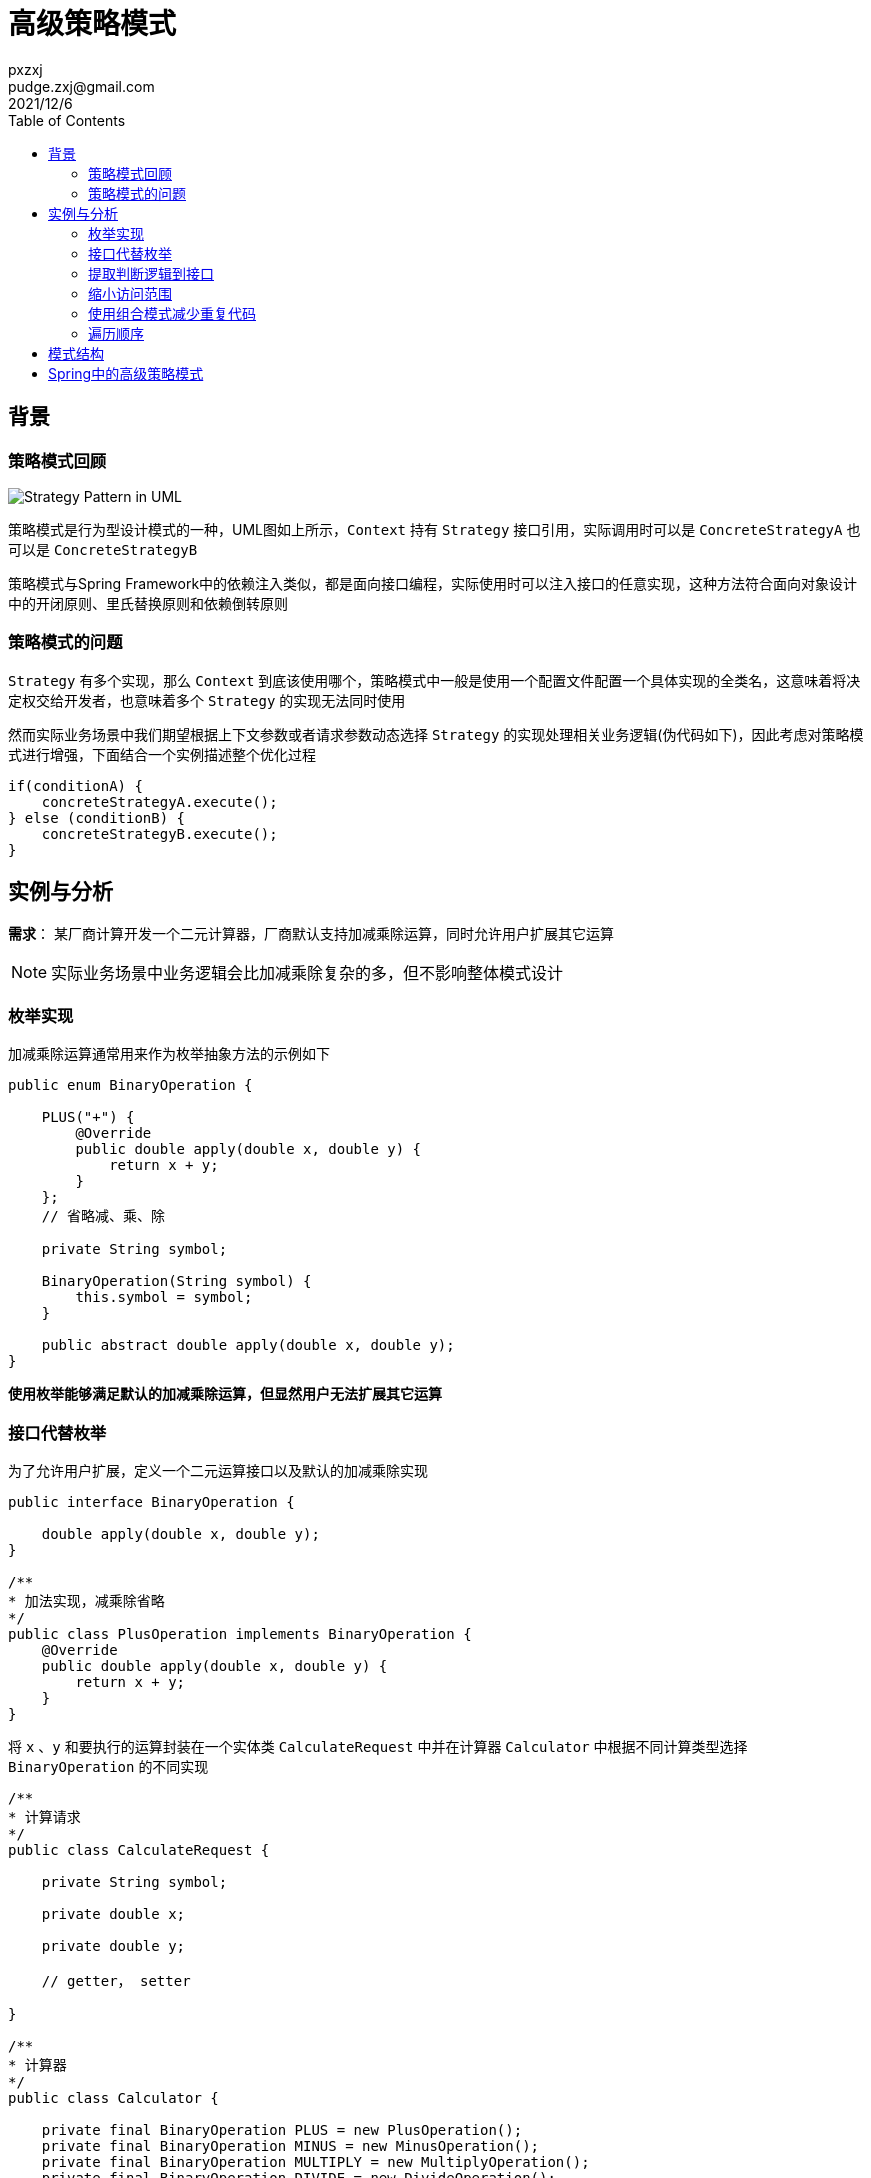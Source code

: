:toc:
= 高级策略模式
pxzxj; pudge.zxj@gmail.com; 2021/12/6


== 背景
=== 策略模式回顾

image::images/Strategy_Pattern_in_UML.png[]
策略模式是行为型设计模式的一种，UML图如上所示，`Context` 持有 `Strategy` 接口引用，实际调用时可以是 `ConcreteStrategyA` 也可以是 `ConcreteStrategyB`

策略模式与Spring Framework中的依赖注入类似，都是面向接口编程，实际使用时可以注入接口的任意实现，这种方法符合面向对象设计中的开闭原则、里氏替换原则和依赖倒转原则

=== 策略模式的问题

`Strategy` 有多个实现，那么 `Context` 到底该使用哪个，策略模式中一般是使用一个配置文件配置一个具体实现的全类名，这意味着将决定权交给开发者，也意味着多个 `Strategy` 的实现无法同时使用

然而实际业务场景中我们期望根据上下文参数或者请求参数动态选择 `Strategy` 的实现处理相关业务逻辑(伪代码如下)，因此考虑对策略模式进行增强，下面结合一个实例描述整个优化过程

    if(conditionA) {
        concreteStrategyA.execute();
    } else (conditionB) {
        concreteStrategyB.execute();
    }


== 实例与分析

*需求*： 某厂商计算开发一个二元计算器，厂商默认支持加减乘除运算，同时允许用户扩展其它运算

NOTE: 实际业务场景中业务逻辑会比加减乘除复杂的多，但不影响整体模式设计

=== 枚举实现

加减乘除运算通常用来作为枚举抽象方法的示例如下

[source,java,subs="verbatim"]
----
public enum BinaryOperation {

    PLUS("+") {
        @Override
        public double apply(double x, double y) {
            return x + y;
        }
    };
    // 省略减、乘、除

    private String symbol;

    BinaryOperation(String symbol) {
        this.symbol = symbol;
    }

    public abstract double apply(double x, double y);
}
----

*使用枚举能够满足默认的加减乘除运算，但显然用户无法扩展其它运算*

=== 接口代替枚举

为了允许用户扩展，定义一个二元运算接口以及默认的加减乘除实现

[source,java,subs="verbatim"]
----
public interface BinaryOperation {

    double apply(double x, double y);
}

/**
* 加法实现，减乘除省略
*/
public class PlusOperation implements BinaryOperation {
    @Override
    public double apply(double x, double y) {
        return x + y;
    }
}
----

将 `x` 、`y` 和要执行的运算封装在一个实体类 `CalculateRequest` 中并在计算器 `Calculator` 中根据不同计算类型选择 `BinaryOperation` 的不同实现

[source,java,subs="verbatim"]
----
/**
* 计算请求
*/
public class CalculateRequest {

    private String symbol;

    private double x;

    private double y;

    // getter， setter

}

/**
* 计算器
*/
public class Calculator {

    private final BinaryOperation PLUS = new PlusOperation();
    private final BinaryOperation MINUS = new MinusOperation();
    private final BinaryOperation MULTIPLY = new MultiplyOperation();
    private final BinaryOperation DIVIDE = new DivideOperation();

    public double calculate(CalculateRequest calculateRequest) {
        String symbol = calculateRequest.getSymbol();
        double x = calculateRequest.getX();
        double y = calculateRequest.getY();
        if(symbol.equals("+")) {
            return PLUS.apply(x, y);
        } else if(symbol.equals("-")) {
            return MINUS.apply(x, y);
        } else if(symbol.equals("*")) {
            return MULTIPLY.apply(x, y);
        } else if(symbol.equals("/")) {
            return DIVIDE.apply(x, y);
        } else {
            throw new IllegalArgumentException(symbol);
        }
    }
}
----

*将整个判断过程都在 `Calculator` 中实现显然不是好的实践，每次新增一类运算都需要修改 `Calculator` ，这违背了面向对象设计的开闭原则，
而且该业务场景中运算是允许用户自行实现的，`Calculator` 中根本无法了解用户自行实现的运算*

=== 提取判断逻辑到接口

针对上一节的问题可以将运算符判断的过程提取到 `BinaryOperation` 中，使用 `supports()` 方法判断是否支持特定计算请求，并重构原本的 `apply()` 方法，使用 `CalculateRequest` 作为方法参数

[source,java,subs="verbatim"]
----
public interface BinaryOperation {

    boolean supports(CalculateRequest calculateRequest);

    double apply(CalculateRequest calculateRequest);
}

/**
* 加法实现，减乘除省略
*/
public class PlusOperation implements BinaryOperation {

    @Override
    public boolean supports(CalculateRequest calculateRequest) {
        return "+".equals(calculateRequest.getSymbol());
    }

    @Override
    public double apply(CalculateRequest calculateRequest) {
        return calculateRequest.getX() + calculateRequest.getY();
    }

}
----

在 `Calculator` 中使用一个集合保存多个 `BinaryOperation` 的实现，计算时遍历选择 `supports()` 方法返回true的实现，并提供一个 `addOperation()` 方法允许向集合中添加新的操作

[source,java,subs="verbatim"]
----
public class Calculator {

    private final List<BinaryOperation> binaryOperations = new ArrayList<>();

    public Calculator() {
        binaryOperations.add(new PlusOperation());
        binaryOperations.add(new MinusOperation());
        binaryOperations.add(new MultiplyOperation());
        binaryOperations.add(new DivideOperation());
    }

    public void addOperation(BinaryOperation binaryOperation) {
        binaryOperations.add(binaryOperation);
    }

    public double calculate(CalculateRequest calculateRequest) {
        for(BinaryOperation binaryOperation : binaryOperations) {
            if(binaryOperation.supports(calculateRequest)) {
                return binaryOperation.apply(calculateRequest);
            }
        }
        throw new IllegalArgumentException(calculateRequest.getSymbol());
    }
}
----

*到此为止，我们的业务需求实际上已经实现了，并且 `BinaryOperation` 也已经展现了本文希望说明的高级策略模式，然而还存在优化空间*

=== 缩小访问范围

上一节 `BinaryOperation` 的多个实现 `PlusOperation`、`MinusOperation` 都声明了 `public` ，允许所有类直接访问，实际上这是没必要的，
不符合权限最小化的原则，jdk 1.8提供的接口静态方法可以对此进行优化

[source,java,subs="verbatim"]
----
public interface BinaryOperation {

    //加法运算，减乘除省略
    BinaryOperation PLUS = new BinaryOperation() {
        @Override
        public boolean supports(CalculateRequest calculateRequest) {
            return "+".equals(calculateRequest.getSymbol());
        }

        @Override
        public double apply(CalculateRequest calculateRequest) {
            return calculateRequest.getX() + calculateRequest.getY();
        }
    };

    boolean supports(CalculateRequest calculateRequest);

    double apply(CalculateRequest calculateRequest);

    /**
    * 返回单例的加法运算
    * @return
    */
    static BinaryOperation plusOperation() {
        return PLUS;
    }

}

public class Calculator {

    private final List<BinaryOperation> binaryOperations = new ArrayList<>();

    public Calculator() {
        binaryOperations.add(BinaryOperation.plusOperation());
        binaryOperations.add(BinaryOperation.minusOperation());
        binaryOperations.add(BinaryOperation.miltiplyOperation());
        binaryOperations.add(BinaryOperation.divideOperation());
    }

    //...
}
----

NOTE: 上面的示例直接以匿名内部类的方式声明了加法运算，实际业务中如果接口的实现逻辑比较复杂使用这种方式会可能导致接口内部代码大幅增加，此时可以按照上面几节的方式创建一个单独的的实现类，实现类使用默认包级别的访问限定符，
接口内创建此实现的实例并使用静态方法返回，是否是单例根据业务场景决定

=== 使用组合模式减少重复代码

本示例使用 `Calculator` 封装了多个 `BinaryOperator` 实现各类型运算，那么如果有另一个客户端类也希望使用 `BinaryOperator` 及其实现呢，它也需要使用一个集合属性添加所有 `BinaryOperator` 的实现，使用时不断遍历选择一个实现

显然，添加默认实现以及遍历选择的代码都属于重复代码可以再次进行封装，一种方式是将它们封装在一个工具类中，然后更好的是使用组合模式

[source,java,subs="verbatim"]
----
public class CompositeBinaryOperation implements BinaryOperation {

    private Collection<BinaryOperation> binaryOperations;

    public CompositeBinaryOperation() {
        binaryOperations = new ArrayList<>();
        binaryOperations.add(BinaryOperation.plusOperation());
        binaryOperations.add(BinaryOperation.minusOperation());
        binaryOperations.add(BinaryOperation.multiplyOperation());
        binaryOperations.add(BinaryOperation.divideOperation());
    }

    public void addOperation(BinaryOperation binaryOperation) {
        binaryOperations.add(binaryOperation);
    }

    @Override
    public boolean supports(CalculateRequest calculateRequest) {
        return binaryOperations.stream().anyMatch(op -> op.supports(calculateRequest));
    }

    @Override
    public double apply(CalculateRequest calculateRequest) {
        return binaryOperations.stream()
                            .filter(op -> op.supports(calculateRequest))
                            .findFirst()
                            .orElseThrow(IllegalArgumentException::new)
                            .apply(calculateRequest);
    }
}
----

客户端代码中可以直接使用 `new` 创建 `CompositeBinaryOperation` ，不过更好的方式是结合Spring Framework使用，
将 `CompositeBinaryOperation` 声明为一个Bean注入到客户端代码中，这样做的好处是客户端代码仍然可以面向接口 `BinaryOperation` 开发，遵循里氏代换原则和依赖倒转原则

[source,java,subs="verbatim"]
----
@Configuration
public class OperationConfig {

    @Bean
    public BinaryOperation compositeBinaryOperation() {
        CompositeBinaryOperation compositeBinaryOperation = new CompositeBinaryOperation();
        //添加其它运算符
        compositeBinaryOperation.addOperation(new CustomOperation());
        return compositeBinaryOperation;
    }
}

@Service
class Calculator {

    private final BinaryOperation binaryOperation;

    public Calculator(BinaryOperation binaryOperation) {
        this.binaryOperation = binaryOperation;
    }

    public double calculate(CalculateRequest calculateRequest) throws OperationNotSupportedException {
        return binaryOperation.apply(calculateRequest);
    }
}
----

=== 遍历顺序

上面几节使用集合保存了多个 `BinaryOperation` 的实现使用时进行遍历，某些场景下还需要控制遍历顺序，此时考虑 `BinaryOperation` 继承Spring Framework提供的 `Ordered` 接口，遍历时按照不同实现的顺序进行遍历

[source,java,subs="verbatim"]
----
public interface BinaryOperation extends Ordered {

    boolean supports(CalculateRequest calculateRequest);

    double apply(CalculateRequest calculateRequest);

}
----

== 模式结构
通过上面的示例可以总结高级策略模式主要是在原有策略模式接口上新增一个 `supports()` 方法，接口的实现类在 `supports()` 方法中添加判断逻辑，`supports()` 方法返回true时表示此实现可以处理当前请求

上下文类 `Context` 以集合或者组合模式的方式持有多个策略接口的实现，执行业务操作时选择 `supports()` 方法返回true的实现

image::images/advanced-strategy-pattern.png[]


== Spring中的高级策略模式

Spring中也大量使用了高级策略模式，例如

.org.springframework.validation.Validator
====

[source,java,subs="verbatim"]
----
public interface Validator {

	boolean supports(Class<?> clazz);

	void validate(Object target, Errors errors);

}
----
====

.org.springframework.web.method.support.HandlerMethodArgumentResolver
====
[source,java,subs="verbatim"]
----
public interface HandlerMethodArgumentResolver {

	boolean supportsParameter(MethodParameter parameter);

	@Nullable
	Object resolveArgument(MethodParameter parameter, @Nullable ModelAndViewContainer mavContainer,
			NativeWebRequest webRequest, @Nullable WebDataBinderFactory binderFactory) throws Exception;

}
----
====